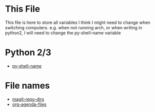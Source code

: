 * This File
This file is here to store all variables I think I might need to change
when switching computers.
e.g. when not running arch, or when writing in python2, I will need to change
the py-shell-name variable
* Python 2/3
+ [[file:plugin_configurations/89_non_evil_plugin_settings.el::/py-shell-name/][py-shell-name]]
* File names
+ [[file:plugin_configurations/89_non_evil_plugin_settings.el::/magit-repo-dirs/][magit-repo-dirs]]
+ [[file:plugin_configurations/79_built_in_packages.el::/org-agenda-files/][org-agenda-files]]
